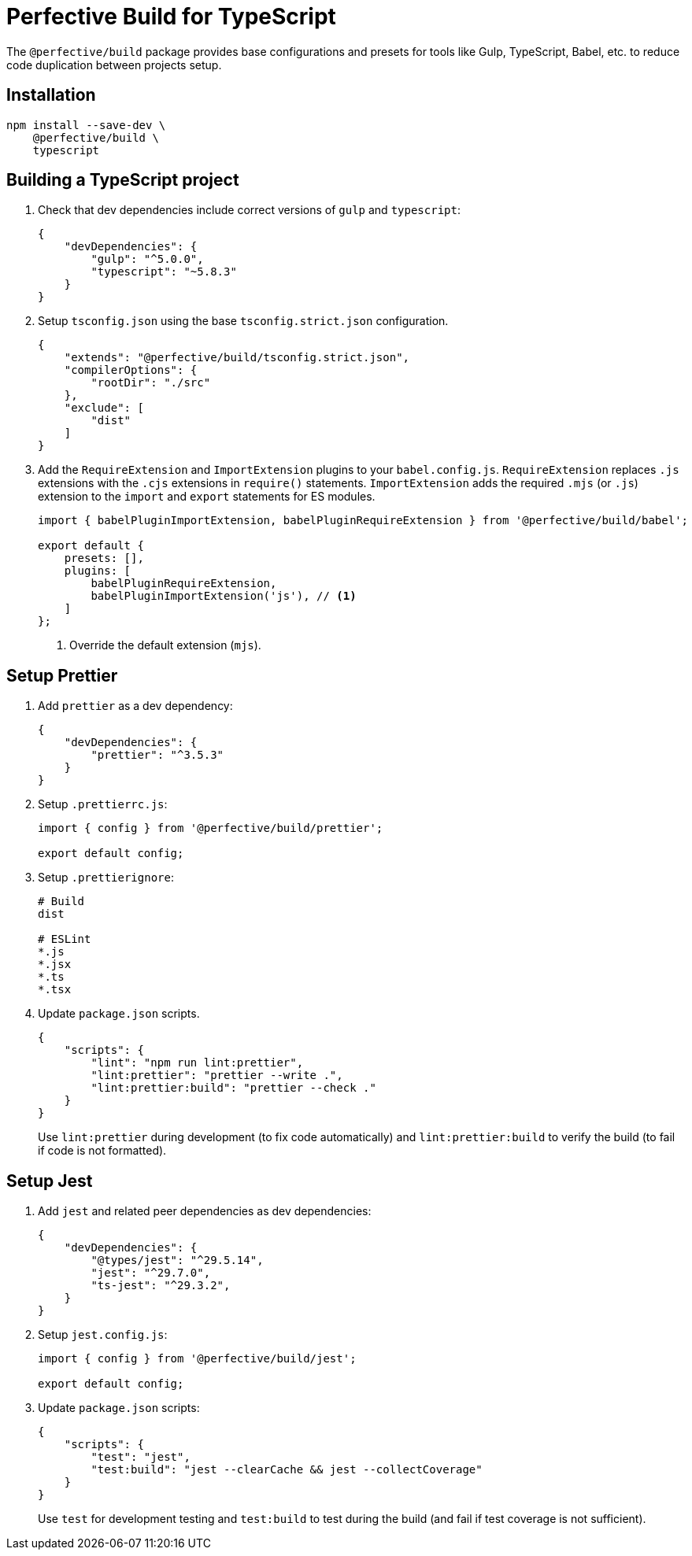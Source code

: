 = Perfective Build for TypeScript

The `@perfective/build` package provides base configurations
and presets for tools like Gulp, TypeScript, Babel, etc.
to reduce code duplication between projects setup.


== Installation

[source,bash]
----
npm install --save-dev \
    @perfective/build \
    typescript
----


== Building a TypeScript project

. Check that dev dependencies include correct versions of `gulp` and `typescript`:
+
[source,json]
----
{
    "devDependencies": {
        "gulp": "^5.0.0",
        "typescript": "~5.8.3"
    }
}
----
+
. Setup `tsconfig.json` using the base `tsconfig.strict.json` configuration.
+
[source,json]
----
{
    "extends": "@perfective/build/tsconfig.strict.json",
    "compilerOptions": {
        "rootDir": "./src"
    },
    "exclude": [
        "dist"
    ]
}
----
+
. Add the `RequireExtension` and `ImportExtension` plugins to your `babel.config.js`.
`RequireExtension` replaces `.js` extensions with the `.cjs` extensions in `require()` statements.
`ImportExtension` adds the required `.mjs` (or `.js`) extension to the `import` and `export` statements for ES modules.
+
[source,javascript]
----
import { babelPluginImportExtension, babelPluginRequireExtension } from '@perfective/build/babel';

export default {
    presets: [],
    plugins: [
        babelPluginRequireExtension,
        babelPluginImportExtension('js'), // <.>
    ]
};
----
<.> Override the default extension (`mjs`).


== Setup Prettier

. Add `prettier` as a dev dependency:
+
[source,json]
----
{
    "devDependencies": {
        "prettier": "^3.5.3"
    }
}
----
+
. Setup `.prettierrc.js`:
+
[source,js]
----
import { config } from '@perfective/build/prettier';

export default config;
----
+
. Setup `.prettierignore`:
+
[source,ignore]
----
# Build
dist

# ESLint
*.js
*.jsx
*.ts
*.tsx
----
+
. Update `package.json` scripts.
+
[source,json]
----
{
    "scripts": {
        "lint": "npm run lint:prettier",
        "lint:prettier": "prettier --write .",
        "lint:prettier:build": "prettier --check ."
    }
}
----
+
Use `lint:prettier` during development (to fix code automatically)
and `lint:prettier:build` to verify the build (to fail if code is not formatted).


== Setup Jest

. Add `jest` and related peer dependencies as dev dependencies:
+
[source,json]
----
{
    "devDependencies": {
        "@types/jest": "^29.5.14",
        "jest": "^29.7.0",
        "ts-jest": "^29.3.2",
    }
}
----
+
. Setup `jest.config.js`:
+
[source,js]
----
import { config } from '@perfective/build/jest';

export default config;
----
+
. Update `package.json` scripts:
+
[source,json]
----
{
    "scripts": {
        "test": "jest",
        "test:build": "jest --clearCache && jest --collectCoverage"
    }
}
----
+
Use `test` for development testing
and `test:build` to test during the build (and fail if test coverage is not sufficient).
